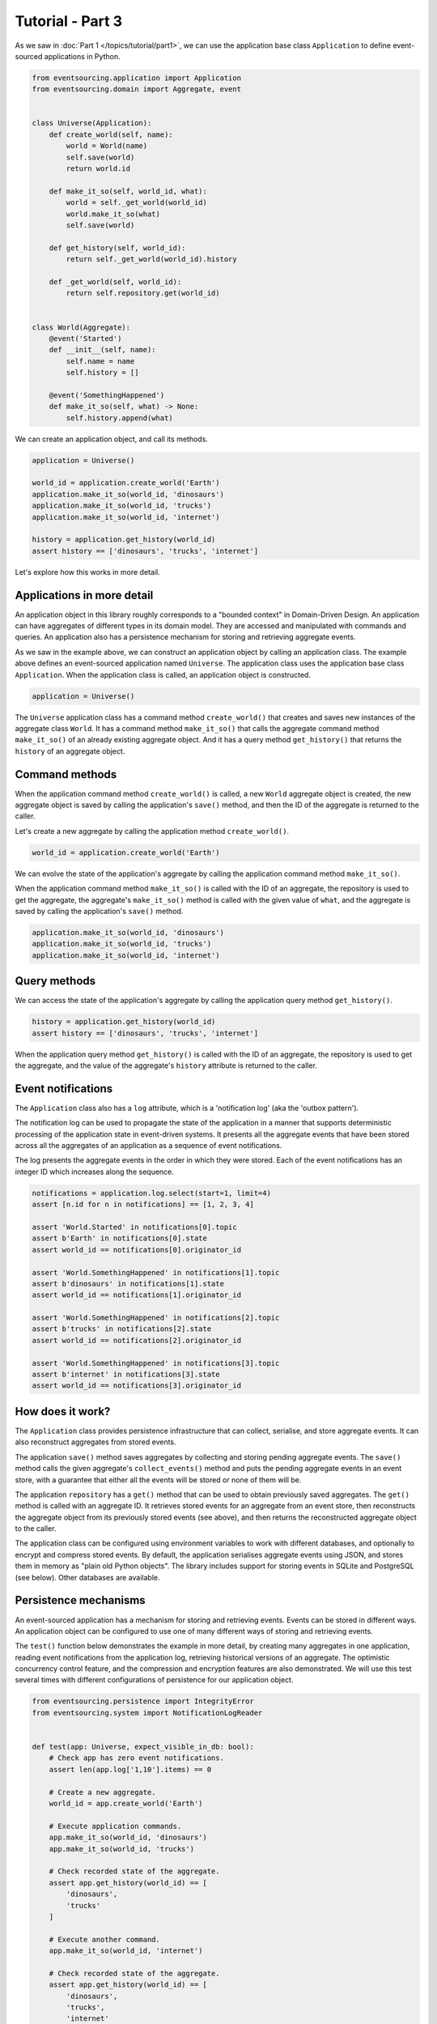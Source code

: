 =================
Tutorial - Part 3
=================

As we saw in :doc:`Part 1 </topics/tutorial/part1>`, we can
use the application base class ``Application`` to define
event-sourced applications in Python.

.. code-block:: python

    from eventsourcing.application import Application
    from eventsourcing.domain import Aggregate, event


    class Universe(Application):
        def create_world(self, name):
            world = World(name)
            self.save(world)
            return world.id

        def make_it_so(self, world_id, what):
            world = self._get_world(world_id)
            world.make_it_so(what)
            self.save(world)

        def get_history(self, world_id):
            return self._get_world(world_id).history

        def _get_world(self, world_id):
            return self.repository.get(world_id)


    class World(Aggregate):
        @event('Started')
        def __init__(self, name):
            self.name = name
            self.history = []

        @event('SomethingHappened')
        def make_it_so(self, what) -> None:
            self.history.append(what)


We can create an application object, and call its methods.

.. code-block:: python

    application = Universe()

    world_id = application.create_world('Earth')
    application.make_it_so(world_id, 'dinosaurs')
    application.make_it_so(world_id, 'trucks')
    application.make_it_so(world_id, 'internet')

    history = application.get_history(world_id)
    assert history == ['dinosaurs', 'trucks', 'internet']


Let's explore how this works in more detail.


Applications in more detail
===========================

An application object in this library roughly corresponds to a "bounded context"
in Domain-Driven Design. An application can have aggregates of different types in
its domain model. They are accessed and manipulated with commands and queries.
An application also has a persistence mechanism for storing and retrieving aggregate
events.

As we saw in the example above, we can construct an application object by calling
an application class. The example above defines an event-sourced application named
``Universe``. The application class uses the application base class
``Application``. When the application class is called, an application
object is constructed.

.. code-block:: python

    application = Universe()

The ``Universe`` application class has a command method ``create_world()``
that creates and saves new instances of the aggregate class ``World``. It has a
command method ``make_it_so()`` that calls the aggregate command method
``make_it_so()`` of an already existing aggregate object. And it
has a query method ``get_history()`` that returns the ``history`` of
an aggregate object.

Command methods
===============

When the application command method ``create_world()`` is called,
a new ``World`` aggregate object is created, the new aggregate
object is saved by calling the application's ``save()`` method,
and then the ID of the aggregate is returned to the caller.

Let's create a new aggregate by calling the application method ``create_world()``.

.. code-block:: python

    world_id = application.create_world('Earth')


We can evolve the state of the application's aggregate by calling the
application command method ``make_it_so()``.

When the application command method ``make_it_so()`` is called with
the ID of an aggregate, the repository is used to get the
aggregate, the aggregate's ``make_it_so()`` method is called with
the given value of ``what``, and the aggregate is saved by calling
the application's ``save()`` method.

.. code-block:: python

    application.make_it_so(world_id, 'dinosaurs')
    application.make_it_so(world_id, 'trucks')
    application.make_it_so(world_id, 'internet')


Query methods
=============

We can access the state of the application's aggregate by calling the
application query method ``get_history()``.

.. code-block:: python

    history = application.get_history(world_id)
    assert history == ['dinosaurs', 'trucks', 'internet']


When the application query method ``get_history()`` is called with
the ID of an aggregate, the repository is used to get the
aggregate, and the value of the aggregate's ``history`` attribute
is returned to the caller.


Event notifications
===================

The ``Application`` class also has a ``log`` attribute,
which is a 'notification log' (aka the 'outbox pattern').

The notification log can be used to propagate the state of
the application in a manner that supports deterministic
processing of the application state in event-driven systems.
It presents all the aggregate events that have been stored
across all the aggregates of an application as a sequence of
event notifications.

The log presents the aggregate events in the order in which
they were stored. Each of the event notifications has an integer
ID which increases along the sequence.


.. code-block:: python

    notifications = application.log.select(start=1, limit=4)
    assert [n.id for n in notifications] == [1, 2, 3, 4]

    assert 'World.Started' in notifications[0].topic
    assert b'Earth' in notifications[0].state
    assert world_id == notifications[0].originator_id

    assert 'World.SomethingHappened' in notifications[1].topic
    assert b'dinosaurs' in notifications[1].state
    assert world_id == notifications[1].originator_id

    assert 'World.SomethingHappened' in notifications[2].topic
    assert b'trucks' in notifications[2].state
    assert world_id == notifications[2].originator_id

    assert 'World.SomethingHappened' in notifications[3].topic
    assert b'internet' in notifications[3].state
    assert world_id == notifications[3].originator_id


How does it work?
=================

The ``Application`` class provides persistence infrastructure that can
collect, serialise, and store aggregate events. It can also reconstruct
aggregates from stored events.

The application ``save()`` method saves aggregates by
collecting and storing pending aggregate events. The ``save()``
method calls the given aggregate's ``collect_events()`` method and
puts the pending aggregate events in an event store, with a
guarantee that either all the events will be stored or none of
them will be.

The application ``repository`` has a ``get()``
method that can be used to obtain previously saved aggregates.
The ``get()`` method is called with an aggregate ID. It retrieves
stored events for an aggregate from an event store, then
reconstructs the aggregate object from its previously stored
events (see above), and then returns the reconstructed aggregate object to
the caller.

The application class can be configured using
environment variables to work with different databases, and
optionally to encrypt and compress stored events. By default,
the application serialises aggregate events using JSON, and
stores them in memory as "plain old Python objects". The library
includes support for storing events in SQLite and PostgreSQL (see
below). Other databases are available.


Persistence mechanisms
======================

An event-sourced application has a mechanism for storing
and retrieving events. Events can be stored in different
ways. An application object can be configured to use one
of many different ways of storing and retrieving events.

The ``test()`` function below demonstrates the example in more detail,
by creating many aggregates in one application, reading event
notifications from the application log, retrieving historical
versions of an aggregate. The optimistic concurrency control
feature, and the compression and encryption features are also
demonstrated. We will use this test several times with different
configurations of persistence for our application object.

.. code-block:: python

    from eventsourcing.persistence import IntegrityError
    from eventsourcing.system import NotificationLogReader


    def test(app: Universe, expect_visible_in_db: bool):
        # Check app has zero event notifications.
        assert len(app.log['1,10'].items) == 0

        # Create a new aggregate.
        world_id = app.create_world('Earth')

        # Execute application commands.
        app.make_it_so(world_id, 'dinosaurs')
        app.make_it_so(world_id, 'trucks')

        # Check recorded state of the aggregate.
        assert app.get_history(world_id) == [
            'dinosaurs',
            'trucks'
        ]

        # Execute another command.
        app.make_it_so(world_id, 'internet')

        # Check recorded state of the aggregate.
        assert app.get_history(world_id) == [
            'dinosaurs',
            'trucks',
            'internet'
        ]

        # Check values are (or aren't visible) in the database.
        values = [b'dinosaurs', b'trucks', b'internet']
        if expect_visible_in_db:
            expected_num_visible = len(values)
        else:
            expected_num_visible = 0

        actual_num_visible = 0
        reader = NotificationLogReader(app.log)
        for notification in reader.read(start=1):
            for what in values:
                if what in notification.state:
                    actual_num_visible += 1
                    break
        assert expected_num_visible == actual_num_visible

        # Get historical state (at version 3, before 'internet' happened).
        old = app.repository.get(world_id, version=3)
        assert len(old.history) == 2
        assert old.history[-1] == 'trucks'  # last thing to have happened was 'trucks'

        # Check app has four event notifications.
        assert len(app.log['1,10'].items) == 4

        # Optimistic concurrency control (no branches).
        old.make_it_so('future')
        try:
            app.save(old)
        except IntegrityError:
            pass
        else:
            raise Exception("Shouldn't get here")

        # Check app still has only four event notifications.
        assert len(app.log['1,10'].items) == 4

        # Read event notifications.
        reader = NotificationLogReader(app.log)
        notifications = list(reader.read(start=1))
        assert len(notifications) == 4

        # Create eight more aggregate events.
        world_id = app.create_world('Mars')
        app.make_it_so(world_id, 'plants')
        app.make_it_so(world_id, 'fish')
        app.make_it_so(world_id, 'mammals')

        world_id = app.create_world('Venus')
        app.make_it_so(world_id, 'morning')
        app.make_it_so(world_id, 'afternoon')
        app.make_it_so(world_id, 'evening')

        # Get the new event notifications from the reader.
        last_id = notifications[-1].id
        notifications = list(reader.read(start=last_id + 1))
        assert len(notifications) == 8

        # Get all the event notifications from the application log.
        notifications = list(reader.read(start=1))
        assert len(notifications) == 12


Development environment
=======================

We can run the test in default "development" environment using
the default "plain old Python objects" infrastructure (which keeps
stored events in memory). The example below runs with no compression or
encryption of the stored events.

.. code-block:: python

    # Construct an application object.
    app = Universe()

    # Run the test.
    test(app, expect_visible_in_db=True)


SQLite environment
==================

You can configure a "production" environment to use an
`SQLite database <https://www.sqlite.org/>`__ for
storing event with the following environment variables.

Using the library's SQLite infrastructure will keep stored events in an.
The library's SQLite infrastructure is provided by the .

To use the library's :ref:`SQLite infrastructure <SQLite>`,
set ``INFRASTRUCTURE_FACTORY`` to the value ``"eventsourcing.sqlite:Factory"``.
When using the library's SQLite infrastructure, the environment variable
``SQLITE_DBNAME`` must also be set. This value will be passed to Python's
:func:`sqlite3.connect`.

.. code-block:: python

    import os


    # Use SQLite infrastructure.
    os.environ['INFRASTRUCTURE_FACTORY'] = 'eventsourcing.sqlite:Factory'

    # Configure SQLite database URI. Either use a file-based DB;
    os.environ['SQLITE_DBNAME'] = '/path/to/your/sqlite-db'
    # or use an in-memory DB with cache not shared, only works with single thread;
    os.environ['SQLITE_DBNAME'] = ':memory:'
    # or use an in-memory DB with shared cache, works with multiple threads;
    os.environ['SQLITE_DBNAME'] = ':memory:?mode=memory&cache=shared'
    # or use a named in-memory DB, allows distinct databases in same process.
    os.environ['SQLITE_DBNAME'] = 'file:application1?mode=memory&cache=shared'

    # Set optional lock timeout (default 5s).
    os.environ['SQLITE_LOCK_TIMEOUT'] = '10'  # seconds


Please note, a file-based SQLite database will have its journal mode set to use
write-ahead logging (WAL), which allows reading to proceed concurrently reading
and writing. Writing is serialised with a lock. The lock timeout can be adjusted
from the SQLite default of 5s by setting the environment variable `SQLITE_LOCK_TIMEOUT`.

Optionally, set the cipher key using environment variable `CIPHER_KEY` and select a
compressor by setting environment variable `COMPRESSOR_TOPIC`.

This example uses the Python `zlib` module to compress stored events, and AES
to encrypt the compressed stored events, before writing them to the SQLite database.
To use the library's encryption functionality, please install the library with the
`crypto` option (or just install the `pycryptodome` package.) To use an alternative
cipher strategy, set the environment variable `CIPHER_TOPIC`.

::

    $ pip install eventsourcing[crypto]


.. code-block:: python

    from eventsourcing.cipher import AESCipher

    # Generate a cipher key (keep this safe).
    cipher_key = AESCipher.create_key(num_bytes=32)

    # Cipher key.
    os.environ['CIPHER_KEY'] = cipher_key

    # Compressor topic.
    os.environ['COMPRESSOR_TOPIC'] = 'zlib'


Having configured the application with these environment variables, we
can construct the application and run the test using SQLite.

.. code-block:: python

    # Construct an application object.
    app = Universe()

    # Run the test.
    test(app, expect_visible_in_db=False)


PostgreSQL environment
======================

You can configure "production" environment to use the library's
PostgresSQL infrastructure with the following environment variables.
Using PostgresSQL infrastructure will keep stored events in a
PostgresSQL database. The PostgreSQL infrastructure is provided by
the :mod:`eventsourcing.postgres` module.

Please note, to use the library's PostgreSQL functionality,
please install the library with the `postgres` option (or just
install the `psycopg2` package.)

::

    $ pip install eventsourcing[postgres]

Please note, the library option `postgres_dev` will install the
`psycopg2-binary` which is much faster, but this is not recommended
for production use. The binary package is a practical choice for
development and testing but in production it is advised to use
the package built from sources.

The example below also uses zlib and AES to compress and encrypt the
stored events (but this is optional). To use the library's
encryption functionality with PostgreSQL, please install the library
with both the `crypto` and the `postgres` option (or just install the
`pycryptodome` and `psycopg2` packages.)

::

    $ pip install eventsourcing[crypto,postgres]


It is assumed for this example that the database and database user have
already been created, and the database server is running locally.

.. code-block:: python

    import os

    from eventsourcing.cipher import AESCipher

    # Generate a cipher key (keep this safe).
    cipher_key = AESCipher.create_key(num_bytes=32)

    # Cipher key.
    os.environ['CIPHER_KEY'] = cipher_key
    # Cipher topic.
    os.environ['CIPHER_TOPIC'] = 'eventsourcing.cipher:AESCipher'
    # Compressor topic.
    os.environ['COMPRESSOR_TOPIC'] = 'eventsourcing.compressor:ZlibCompressor'

    # Use Postgres infrastructure.
    os.environ['INFRASTRUCTURE_FACTORY'] = 'eventsourcing.postgres:Factory'

    # Configure database connections.
    os.environ['POSTGRES_DBNAME'] = 'eventsourcing'
    os.environ['POSTGRES_HOST'] = '127.0.0.1'
    os.environ['POSTGRES_PORT'] = '5432'
    os.environ['POSTGRES_USER'] = 'eventsourcing'
    os.environ['POSTGRES_PASSWORD'] = 'eventsourcing'

    # Optional config.
    # - connection max age (connections stay open by default)
    os.environ['POSTGRES_CONN_MAX_AGE'] = '60'  # seconds
    # - check connection before use (pessimistic disconnect handling, default 'n')
    os.environ['POSTGRES_PRE_PING'] = 'y'
    # - timeout to wait for table lock when inserting (default no timeout)
    os.environ['POSTGRES_LOCK_TIMEOUT'] = '10'  # seconds
    # - timeout for sessions with idle transactions (default no timeout)
    os.environ['POSTGRES_IDLE_IN_TRANSACTION_SESSION_TIMEOUT'] = '10'  # seconds


Please note, to avoid interleaving of inserts when writing events, an
'EXCLUSIVE' mode table lock is acquired when using PostgreSQL. This
effectively serialises writing events. It prevents concurrent transactions
interleaving inserts, which would potentially cause notification log readers
that are tailing the application notification log to miss event notifications.
Reading from the table can proceed concurrently with other readers and writers,
since selecting acquires an 'ACCESS SHARE' lock which does not block and
is not blocked by the 'EXCLUSIVE' lock. This issue of interleaving inserts
by concurrent writers is not exhibited by SQLite, which supports concurrent
readers when its journal mode is set to use write ahead logging.

Having configured the application with these environment variables,
we can construct the application and run the test using PostgreSQL.


.. code-block:: python

    # Construct an application object.
    app = Universe()

    # Run the test.
    test(app, expect_visible_in_db=False)

